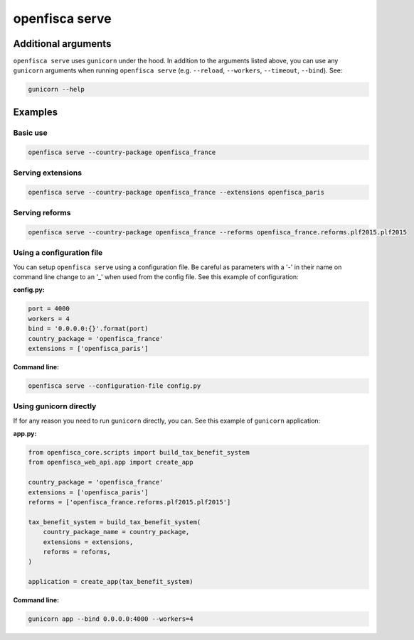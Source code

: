===============
openfisca serve
===============

.. argparse::
   :module: openfisca_core.scripts.openfisca_command
   :func: get_parser
   :prog: openfisca
   :path: serve

Additional arguments
--------------------

``openfisca serve`` uses ``gunicorn`` under the hood. In addition to the arguments listed above, you can use any ``gunicorn`` arguments when running ``openfisca serve`` (e.g. ``--reload``, ``--workers``, ``--timeout``, ``--bind``).
See:

.. code-block:: shell

  gunicorn --help


Examples
--------

Basic use
^^^^^^^^^

.. code-block:: shell

  openfisca serve --country-package openfisca_france


Serving extensions
^^^^^^^^^^^^^^^^^^

.. code-block:: shell

  openfisca serve --country-package openfisca_france --extensions openfisca_paris


Serving reforms
^^^^^^^^^^^^^^^

.. code-block:: shell

  openfisca serve --country-package openfisca_france --reforms openfisca_france.reforms.plf2015.plf2015


Using a configuration file
^^^^^^^^^^^^^^^^^^^^^^^^^^
You can setup ``openfisca serve`` using a configuration file. Be careful as parameters with a '-' in their name on command line change to an '_' when used from the config file. See this example of configuration:

**config.py:**

.. code-block:: py

  port = 4000
  workers = 4
  bind = '0.0.0.0:{}'.format(port)
  country_package = 'openfisca_france'
  extensions = ['openfisca_paris']

**Command line:**

.. code-block:: shell

  openfisca serve --configuration-file config.py


Using gunicorn directly
^^^^^^^^^^^^^^^^^^^^^^^
If for any reason you need to run ``gunicorn`` directly, you can. See this example of ``gunicorn`` application:

**app.py:**

.. code-block:: py

  from openfisca_core.scripts import build_tax_benefit_system
  from openfisca_web_api.app import create_app

  country_package = 'openfisca_france'
  extensions = ['openfisca_paris']
  reforms = ['openfisca_france.reforms.plf2015.plf2015']

  tax_benefit_system = build_tax_benefit_system(
      country_package_name = country_package,
      extensions = extensions,
      reforms = reforms,
  )

  application = create_app(tax_benefit_system)

**Command line:**

.. code-block:: shell

  gunicorn app --bind 0.0.0.0:4000 --workers=4
